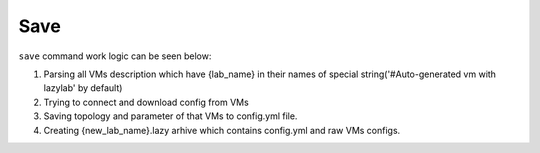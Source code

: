Save
=================

``save`` command work logic can be seen below:

1. Parsing all VMs description which have {lab_name} in their names of special string('#Auto-generated vm with lazylab' by default)

2. Trying to connect and download config from VMs

3. Saving topology and parameter of that VMs to config.yml file.

4. Creating {new_lab_name}.lazy arhive which contains config.yml and raw VMs configs.
